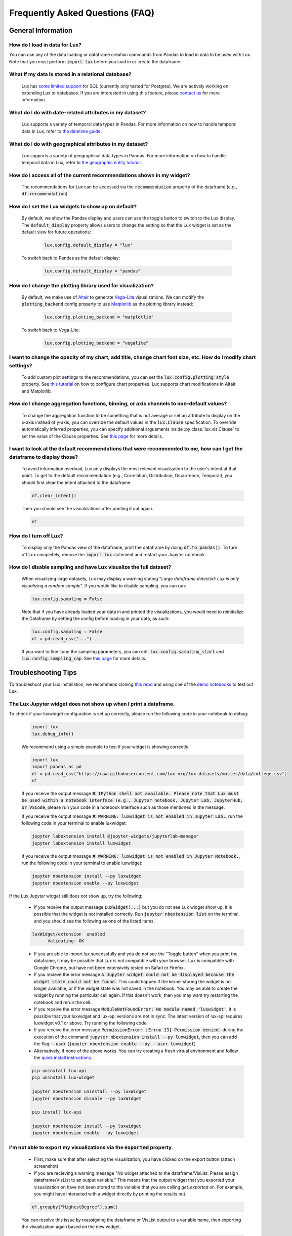 ********************************
Frequently Asked Questions (FAQ)
********************************

General Information
-------------------

How do I load in data for Lux? 
""""""""""""""""""""""""""""""""""""""""""""""""""""""""
You can use any of the data loading or dataframe creation commands from Pandas to load in data to be used with Lux. 
Note that you must perform :code:`import lux` before you load in or create the dataframe.

What if my data is stored in a relational database?
""""""""""""""""""""""""""""""""""""""""""""""""""""""""
  Lux has `some limited support <https://lux-api.readthedocs.io/en/latest/source/advanced/executor.html#sql-executor>`__ for SQL (currently only tested for Postgres). We are actively working on extending Lux to databases. If you are interested in using this feature, please `contact us <https://communityinviter.com/apps/lux-project/lux>`_ for more information.

What do I do with date-related attributes in my dataset?
""""""""""""""""""""""""""""""""""""""""""""""""""""""""
  Lux supports a variety of temporal data types in Pandas. For more information on how to handle temporal data in Lux, refer to `the datetime guide <https://lux-api.readthedocs.io/en/latest/source/advanced/date.html>`__.

What do I do with geographical attributes in my dataset?
""""""""""""""""""""""""""""""""""""""""""""""""""""""""
  Lux supports a variety of geographical data types in Pandas. For more information on how to handle temporal data in Lux, refer to `the geographic entity tutorial <https://lux-api.readthedocs.io/en/latest/source/advanced/map.html>`__.

How do I access all of the current recommendations shown in my widget?
""""""""""""""""""""""""""""""""""""""""""""""""""""""""""""""""""""""
  The recommendations for Lux can be accessed via the :code:`recommendation` property of the dataframe (e.g., :code:`df.recommendation`).

How do I set the Lux widgets to show up on default? 
""""""""""""""""""""""""""""""""""""""""""""""""""""""""
  By default, we show the Pandas display and users can use the toggle button to switch to the Lux display. The :code:`default_display` property allows users to change the setting so that the Lux widget is set as the default view for future operations: 

    .. code-block:: python
    
        lux.config.default_display = "lux"
    
  To switch back to Pandas as the default display: 

    .. code-block:: python
    
        lux.config.default_display = "pandas"

How do I change the plotting library used for visualization?
"""""""""""""""""""""""""""""""""""""""""""""""""""""""""""""""""""
  By default, we make use of `Altair <https://altair-viz.github.io/>`__ to generate `Vega-Lite <https://vega.github.io/vega-lite>`__ visualizations. We can modify the :code:`plotting_backend` config property to use `Matplotlib <https://matplotlib.org/>`__ as the plotting library instead: 

    .. code-block:: python
    
        lux.config.plotting_backend = "matplotlib"
    
  To switch back to Vega-Lite: 

    .. code-block:: python
    
        lux.config.plotting_backend = "vegalite"
  
I want to change the opacity of my chart, add title, change chart font size, etc. How do I modify chart settings?
"""""""""""""""""""""""""""""""""""""""""""""""""""""""""""""""""""""""""""""""""""""""""""""""""""""""""""""""""
  To add custom plot settings to the recommendations, you can set the :code:`lux.config.plotting_style` property. See `this tutorial <https://lux-api.readthedocs.io/en/latest/source/guide/style.html>`__ on how to configure chart properties. Lux supports chart modifications in Altair and Matplotlib.

How do I change aggregation functions, binning, or axis channels to non-default values?
"""""""""""""""""""""""""""""""""""""""""""""""""""""""""""""""""""""""""""""""""""""""
  To change the aggregation function to be something that is not average or set an attribute to display on the x-axis instead of y-axis, you can override the default values in the :code:`lux.Clause` specification.
  To override automatically inferred properties, you can specify additional arguements inside :py:class:`lux.vis.Clause` to set the value of the Clause properties. See `this page <https://lux-api.readthedocs.io/en/latest/source/guide/intent.html#adding-constraints>`__ for more details.

I want to look at the default recommendations that were recommended to me, how can I get the dataframe to display those?
"""""""""""""""""""""""""""""""""""""""""""""""""""""""""""""""""""""""""""""""""""""""""""""""""""""""""""""""""""""""""
  To avoid information overload, Lux only displays the most relevant visualization to the user's intent at that point. To get to the default recommendation (e.g., Correlation, Distribution, Occurrence, Temporal), you should first clear the intent attached to the dataframe

  .. code-block:: python

      df.clear_intent()

  Then you should see the visualizations after printing it out again.

  .. code-block:: python

      df

How do I turn off Lux?
""""""""""""""""""""""""""
  To display only the Pandas view of the dataframe, print the dataframe by doing :code:`df.to_pandas()`.
  To turn off Lux completely, remove the :code:`import lux` statement and restart your Jupyter notebook.

How do I disable sampling and have Lux visualize the full dataset?
""""""""""""""""""""""""""""""""""""""""""""""""""""""""""""""""""""""
  When visualizing large datasets, Lux may display a warning stating "`Large dataframe detected: Lux is only visualizing a random sample`". If you would like to disable sampling, you can run: 

  .. code-block:: python

      lux.config.sampling = False

  Note that if you have already loaded your data in and printed the visualizations, you would need to reinitialize the Dataframe by setting the config before loading in your data, as such:

  .. code-block:: python

      lux.config.sampling = False
      df = pd.read_csv("...")

  If you want to fine-tune the sampling parameters, you can edit :code:`lux.config.sampling_start` and :code:`lux.config.sampling_cap`. See `this page <https://lux-api.readthedocs.io/en/latest/source/reference/config.html>`__ for more details.

Troubleshooting Tips
--------------------

To troubleshoot your Lux installation, we recommend cloning `this repo <https://github.com/lux-org/lux-binder>`__ and using one of the `demo notebooks <https://github.com/lux-org/lux-binder/blob/master/demo/cars_demo.ipynb>`__ to test out Lux.

The Lux Jupyter widget does not show up when I print a dataframe.
"""""""""""""""""""""""""""""""""""""""""""""""""""""""""""""""""""
To check if your luxwidget configuration is set up correctly, please run the following code in your notebook to debug:
  
  .. code-block:: bash
  
    import lux
    lux.debug_info()
  
  We recommend using a simple example to test if your widget is showing correctly:

  .. code-block:: bash
  
    import lux
    import pandas as pd
    df = pd.read_csv("https://raw.githubusercontent.com/lux-org/lux-datasets/master/data/college.csv")
    df

  If you receive the output message :code:`❌ IPython shell not available. Please note that Lux must be used within a notebook interface
  (e.g., Jupyter notebook, Jupyter Lab, JupyterHub, or VSCode`, please run your code in a notebook interface such as those mentioned in the message.
  
  If you receive the output message :code:`❌ WARNING: luxwidget is not enabled in Jupyter Lab.`, run the following code in your terminal to enable luxwidget:
  
  .. code-block:: bash
  
    jupyter labextension install @jupyter-widgets/jupyterlab-manager
    jupyter labextension install luxwidget
    
  If you receive the output message :code:`❌ WARNING: luxwidget is not enabled in Jupyter Notebook.`, run the following code in your terminal to enable luxwidget: 
  
  .. code-block:: bash
  
    jupyter nbextension install --py luxwidget
    jupyter nbextension enable --py luxwidget
   

If the Lux Jupyter widget still does not show up, try the following:

  - If you receive the output message :code:`LuxWidget(...)` but you do not see Lux widget show up, it is possible that the widget is not installed correctly. Run :code:`jupyter nbextension list` on the terminal, and you should see the following as one of the listed items. 
  
  .. code-block:: bash
  
    luxWidget/extension  enabled
        - Validating: OK

  - If you are able to import lux successfully and you do not see the "Toggle button" when you print the dataframe, it may be possible that Lux is not compatible with your browser. Lux is compatible with Google Chrome, but have not been extensively tested on Safari or Firefox.
  - If you recieve the error message :code:`A Jupyter widget could not be displayed because the widget state could not be found.` This could happen if the kernel storing the widget is no longer available, or if the widget state was not saved in the notebook. You may be able to create the widget by running the particular cell again. If this doesn't work, then you may want try restarting the notebook and rerun the cell.
  - If you receive the error message :code:`ModuleNotFoundError: No module named 'luxwidget'`, it is possible that your luxwidget and lux-api versions are not in sync. The latest version of lux-api requires luxwidget v0.1 or above. Try running the following code:
  - If you receive the error message :code:`PermissionError: [Errno 13] Permission denied.` during the execution of the command :code:`jupyter nbextension install --py luxwidget`, then you can add the flag :code:`--user` (:code:`jupyter nbextension enable --py --user luxwidget`).
  - Alternatively, if none of the above works. You can try creating a fresh virtual environment and follow the `quick install instructions <https://github.com/lux-org/lux#installation>`_.

  .. code-block:: bash

    pip uninstall lux-api
    pip uninstall lux-widget

    jupyter nbextension uninstall --py luxWidget
    jupyter nbextension disable --py luxWidget

    pip install lux-api

    jupyter nbextension install --py luxwidget
    jupyter nbextension enable --py luxwidget
  

I'm not able to export my visualizations via the :code:`exported` property.
""""""""""""""""""""""""""""""""""""""""""""""""""""""""""""""""""""""""""""
    - First, make sure that after selecting the visualization, you have clicked on the export button (attach screenshot)
    - If you are recieving a warning message "No widget attached to the dataframe/VisList. Please assign dataframe/VisList to an output variable." This means that the output widget that you exported your visualization on have not been stored to the variable that you are calling `get_exported` on. For example, you might have interacted with a widget directly by printing the results out.

    .. code-block:: python

       df.groupby("HighestDegree").sum()

    You can resolve this issue by reassigning the dataframe or VisList output to a variable name, then exporting the visualization again based on the new widget.

    .. code-block:: python
    
        myOutput = df.groupby("HighestDegree").sum()
        myOutput

    Then you should be able to access the exported visualizations by: 

    .. code-block:: python

        myOutput.exported

I have an issue that is not addressed by any of the FAQs.
""""""""""""""""""""""""""""""""""""""""""""""""""""""""""
Please submit a `Github Issue <https://github.com/lux-org/lux/issues>`__ or ask a question on `Slack <https://communityinviter.com/apps/lux-project/lux>`__.

.. Not Currently Supported
.. - What do I do if I want to change the data type of an attribute?
.. - How do I save my widgets in the notebook file?
.. - When I print out the dataframe, the cell is taking a long time to run.
